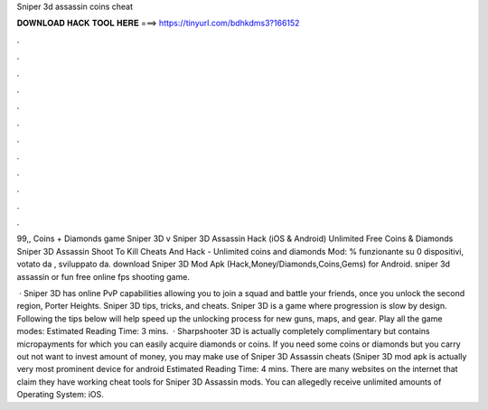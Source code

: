Sniper 3d assassin coins cheat



𝐃𝐎𝐖𝐍𝐋𝐎𝐀𝐃 𝐇𝐀𝐂𝐊 𝐓𝐎𝐎𝐋 𝐇𝐄𝐑𝐄 ===> https://tinyurl.com/bdhkdms3?166152



.



.



.



.



.



.



.



.



.



.



.



.

99,, Coins + Diamonds game Sniper 3D v Sniper 3D Assassin Hack (iOS & Android) Unlimited Free Coins & Diamonds  Sniper 3D Assassin Shoot To Kill Cheats And Hack - Unlimited coins and diamonds Mod: % funzionante su 0 dispositivi, votato da , sviluppato da. download Sniper 3D Mod Apk (Hack,Money/Diamonds,Coins,Gems) for Android. sniper 3d assassin or fun free online fps shooting game.

 · Sniper 3D has online PvP capabilities allowing you to join a squad and battle your friends, once you unlock the second region, Porter Heights. Sniper 3D tips, tricks, and cheats. Sniper 3D is a game where progression is slow by design. Following the tips below will help speed up the unlocking process for new guns, maps, and gear. Play all the game modes: Estimated Reading Time: 3 mins.  · Sharpshooter 3D is actually completely complimentary but contains micropayments for which you can easily acquire diamonds or coins. If you need some coins or diamonds but you carry out not want to invest amount of money, you may make use of Sniper 3D Assassin cheats (Sniper 3D mod apk is actually very most prominent device for android Estimated Reading Time: 4 mins. There are many websites on the internet that claim they have working cheat tools for Sniper 3D Assassin mods. You can allegedly receive unlimited amounts of Operating System: iOS.
